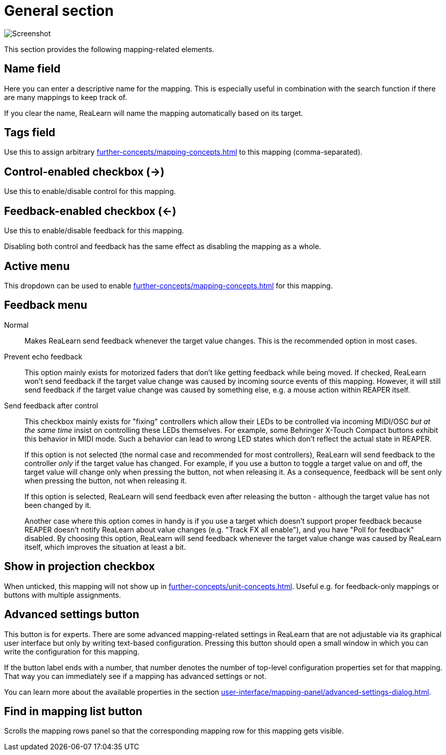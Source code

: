 = General section

image:realearn/screenshots/mapping-panel-general.png[Screenshot]

This section provides the following mapping-related elements.

[#name]
== Name field

Here you can enter a descriptive name for the mapping.
This is especially useful in combination with the search function if there are many mappings to keep track of.

If you clear the name, ReaLearn will name the mapping automatically based on its target.

[#tags]
== Tags field

Use this to assign arbitrary xref:further-concepts/mapping-concepts.adoc#mapping-tag[] to this mapping (comma-separated).

[#control-enabled]
== Control-enabled checkbox (→)

Use this to enable/disable control for this mapping.

[#feedback-enabled]
== Feedback-enabled checkbox (←)

Use this to enable/disable feedback for this mapping.

Disabling both control and feedback has the same effect as disabling the mapping as a whole.

[#active]
== Active menu

This dropdown can be used to enable xref:further-concepts/mapping-concepts.adoc#conditional-activation[] for this mapping.

[#feedback-mode]
== Feedback menu

Normal::
Makes ReaLearn send feedback whenever the target value changes.
This is the recommended option in most cases.

Prevent echo feedback::
This option mainly exists for motorized faders that don't like getting feedback while being moved.
If checked, ReaLearn won't send feedback if the target value change was caused by incoming source events of this mapping.
However, it will still send feedback if the target value change was caused by something else, e.g. a mouse action within REAPER itself.

Send feedback after control::
This checkbox mainly exists for "fixing" controllers which allow their LEDs to be controlled via incoming MIDI/OSC _but at the same time_ insist on controlling these LEDs themselves.
For example, some Behringer X-Touch Compact buttons exhibit this behavior in MIDI mode.
Such a behavior can lead to wrong LED states which don't reflect the actual state in REAPER.
+
If this option is not selected (the normal case and recommended for most controllers), ReaLearn will send feedback to the controller _only_ if the target value has changed.
For example, if you use a button to toggle a target value on and off, the target value will change only when pressing the button, not when releasing it.
As a consequence, feedback will be sent only when pressing the button, not when releasing it.
+
If this option is selected, ReaLearn will send feedback even after releasing the button - although the target value has not been changed by it.
+
Another case where this option comes in handy is if you use a target which doesn't support proper feedback because REAPER doesn't notify ReaLearn about value changes (e.g. "Track FX all enable"), and you have "Poll for feedback" disabled.
By choosing this option, ReaLearn will send feedback whenever the target value change was caused by ReaLearn itself, which improves the situation at least a bit.

[#show-in-projection]
== Show in projection checkbox

When unticked, this mapping will not show up in xref:further-concepts/unit-concepts.adoc#projection[].
Useful e.g. for feedback-only mappings or buttons with multiple assignments.

[[advanced-settings]]
== Advanced settings button

This button is for experts.
There are some advanced mapping-related settings in ReaLearn that are not adjustable via its graphical user interface but only by writing text-based configuration.
Pressing this button should open a small window in which you can write the configuration for this mapping.

If the button label ends with a number, that number denotes the number of top-level configuration properties set for that mapping.
That way you can immediately see if a mapping has advanced settings or not.

You can learn more about the available properties in the section
xref:user-interface/mapping-panel/advanced-settings-dialog.adoc#advanced-settings-dialog[].

[#find-in-mapping-list]
== Find in mapping list button

Scrolls the mapping rows panel so that the corresponding mapping row for this mapping gets visible.

